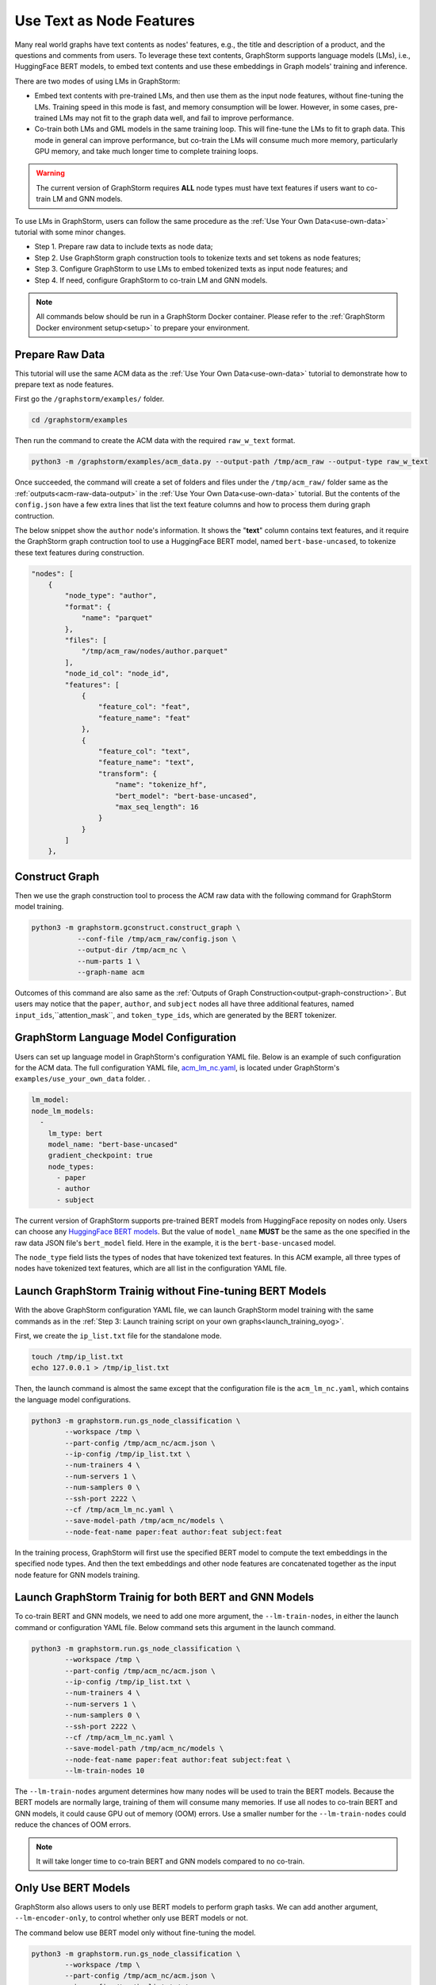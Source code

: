 .. _language_models:

Use Text as Node Features
=============================
Many real world graphs have text contents as nodes' features, e.g., the title and description of a product, and the questions and comments from users. To leverage these text contents, GraphStorm supports language models (LMs), i.e., HuggingFace BERT models, to embed text contents and use these embeddings in Graph models' training and inference.

There are two modes of using LMs in GraphStorm:

* Embed text contents with pre-trained LMs, and then use them as the input node features, without fine-tuning the LMs. Training speed in this mode is fast, and memory consumption will be lower. However, in some cases, pre-trained LMs may not fit to the graph data well, and fail to improve performance.

* Co-train both LMs and GML models in the same training loop. This will fine-tune the LMs to fit to graph data. This mode in general can improve performance, but co-train the LMs will consume much more memory, particularly GPU memory, and take much longer time to complete training loops.

.. warning:: The current version of GraphStorm requires **ALL** node types must have text features if users want to co-train LM and GNN models.

To use LMs in GraphStorm, users can follow the same procedure as the :ref:`Use Your Own Data<use-own-data>` tutorial with some minor changes.

* Step 1. Prepare raw data to include texts as node data;
* Step 2. Use GraphStorm graph construction tools to tokenize texts and set tokens as node features;
* Step 3. Configure GraphStorm to use LMs to embed tokenized texts as input node features; and
* Step 4. If need, configure GraphStorm to co-train LM and GNN models.

.. Note::

    All commands below should be run in a GraphStorm Docker container. Please refer to the :ref:`GraphStorm Docker environment setup<setup>` to prepare your environment.

Prepare Raw Data
------------------
This tutorial will use the same ACM data as the :ref:`Use Your Own Data<use-own-data>` tutorial to demonstrate how to prepare text as node features.

First go the ``/graphstorm/examples/`` folder.

.. code-block:: bash

    cd /graphstorm/examples 

Then run the command to create the ACM data with the required ``raw_w_text`` format.

.. code-block:: bash
    
    python3 -m /graphstorm/examples/acm_data.py --output-path /tmp/acm_raw --output-type raw_w_text

Once succeeded, the command will create a set of folders and files under the ``/tmp/acm_raw/`` folder same as the :ref:`outputs<acm-raw-data-output>` in the :ref:`Use Your Own Data<use-own-data>` tutorial. But the contents of the ``config.json`` have a few extra lines that list the text feature columns and how to process them during graph contruction. 

The below snippet show the ``author`` node's information. It shows the "**text**" column contains text features, and it require the GraphStorm graph contruction tool to use a HuggingFace BERT model, named ``bert-base-uncased``, to tokenize these text features during construction.

.. code-block:: json

    "nodes": [
        {
            "node_type": "author",
            "format": {
                "name": "parquet"
            },
            "files": [
                "/tmp/acm_raw/nodes/author.parquet"
            ],
            "node_id_col": "node_id",
            "features": [
                {
                    "feature_col": "feat",
                    "feature_name": "feat"
                },
                {
                    "feature_col": "text",
                    "feature_name": "text",
                    "transform": {
                        "name": "tokenize_hf",
                        "bert_model": "bert-base-uncased",
                        "max_seq_length": 16
                    }
                }
            ]
        },

Construct Graph
------------------
Then we use the graph construction tool to process the ACM raw data with the following command for GraphStorm model training.

.. code-block:: bash

    python3 -m graphstorm.gconstruct.construct_graph \
               --conf-file /tmp/acm_raw/config.json \
               --output-dir /tmp/acm_nc \
               --num-parts 1 \
               --graph-name acm

Outcomes of this command are also same as the :ref:`Outputs of Graph Construction<output-graph-construction>`. But users may notice that the ``paper``, ``author``, and ``subject`` nodes all have three additional features, named ``input_ids``,``attention_mask``, and ``token_type_ids``, which are generated by the BERT tokenizer.

GraphStorm Language Model Configuration
-----------------------------------------
Users can set up language model in GraphStorm's configuration YAML file. Below is an example of such configuration for the ACM data. The full configuration YAML file, `acm_lm_nc.yaml <https://github.com/awslabs/graphstorm/blob/main/examples/use_your_own_data/acm_lm_nc.yaml>`_, is located under GraphStorm's ``examples/use_your_own_data`` folder. .

.. code-block:: yaml

  lm_model:
  node_lm_models:
    -
      lm_type: bert
      model_name: "bert-base-uncased"
      gradient_checkpoint: true
      node_types:
        - paper
        - author
        - subject

The current version of GraphStorm supports pre-trained BERT models from HuggingFace reposity on nodes only. Users can choose any `HuggingFace BERT models <https://huggingface.co/models>`_. But the value of ``model_name`` **MUST** be the same as the one specified in the raw data JSON file's ``bert_model`` field. Here in the example, it is the ``bert-base-uncased`` model.

The ``node_type`` field lists the types of nodes that have tokenized text features. In this ACM example, all three types of nodes have tokenized text features, which are all list in the configuration YAML file.

Launch GraphStorm Trainig without Fine-tuning BERT Models
------------------------------------------------------------
With the above GraphStorm configuration YAML file, we can launch GraphStorm model training with the same commands as in the :ref:`Step 3: Launch training script on your own graphs<launch_training_oyog>`. 

First, we create the ``ip_list.txt`` file for the standalone mode.

.. code-block:: bash

    touch /tmp/ip_list.txt
    echo 127.0.0.1 > /tmp/ip_list.txt

Then, the launch command is almost the same except that the configuration file is the ``acm_lm_nc.yaml``, which contains the language model configurations.

.. code-block:: bash

    python3 -m graphstorm.run.gs_node_classification \
            --workspace /tmp \
            --part-config /tmp/acm_nc/acm.json \
            --ip-config /tmp/ip_list.txt \
            --num-trainers 4 \
            --num-servers 1 \
            --num-samplers 0 \
            --ssh-port 2222 \
            --cf /tmp/acm_lm_nc.yaml \
            --save-model-path /tmp/acm_nc/models \
            --node-feat-name paper:feat author:feat subject:feat

In the training process, GraphStorm will first use the specified BERT model to compute the text embeddings in the specified node types. And then the text embeddings and other node features are concatenated together as the input node feature for GNN models training.

Launch GraphStorm Trainig for both BERT and GNN Models
---------------------------------------------------------
To co-train BERT and GNN models, we need to add one more argument, the ``--lm-train-nodes``, in either the launch command or configuration YAML file. Below command sets this argument in the launch command.

.. code-block:: bash

    python3 -m graphstorm.run.gs_node_classification \
            --workspace /tmp \
            --part-config /tmp/acm_nc/acm.json \
            --ip-config /tmp/ip_list.txt \
            --num-trainers 4 \
            --num-servers 1 \
            --num-samplers 0 \
            --ssh-port 2222 \
            --cf /tmp/acm_lm_nc.yaml \
            --save-model-path /tmp/acm_nc/models \
            --node-feat-name paper:feat author:feat subject:feat \
            --lm-train-nodes 10

The ``--lm-train-nodes`` argument determines how many nodes will be used to train the BERT models. Because the BERT models are normally large, training of them will consume many memories. If use all nodes to co-train BERT and GNN models, it could cause GPU out of memory (OOM) errors. Use a smaller number for the ``--lm-train-nodes`` could reduce the chances of OOM errors.

.. note:: It will take longer time to co-train BERT and GNN models compared to no co-train.

Only Use BERT Models
------------------------
GraphStorm also allows users to only use BERT models to perform graph tasks. We can add another argument, ``--lm-encoder-only``, to control whether only use BERT models or not.

The command below use BERT model only without fine-tuning the model.

.. code-block:: bash

    python3 -m graphstorm.run.gs_node_classification \
            --workspace /tmp \
            --part-config /tmp/acm_nc/acm.json \
            --ip-config /tmp/ip_list.txt \
            --num-trainers 4 \
            --num-servers 1 \
            --num-samplers 0 \
            --ssh-port 2222 \
            --cf /tmp/acm_lm_nc.yaml \
            --save-model-path /tmp/acm_nc/models \
            --node-feat-name paper:feat author:feat subject:feat \
            --lm-encoder-only

If users want to fine tune the BERT model only, just add the ``--lm-train-nodes`` argument as the command below:

.. code-block:: bash

    python3 -m graphstorm.run.gs_node_classification \
            --workspace /tmp \
            --part-config /tmp/acm_nc/acm.json \
            --ip-config /tmp/ip_list.txt \
            --num-trainers 4 \
            --num-servers 1 \
            --num-samplers 0 \
            --ssh-port 2222 \
            --cf /tmp/acm_lm_nc.yaml \
            --save-model-path /tmp/acm_nc/models \
            --node-feat-name paper:feat author:feat subject:feat \
            --lm-encoder-only \
            --lm-train-nodes 10
